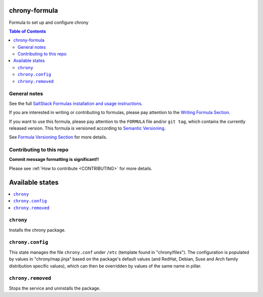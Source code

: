 .. _readme:

chrony-formula
==============

|img_travis| |img_sr|

.. |img_travis| image:: https://travis-ci.com/saltstack-formulas/chrony-formula.svg?branch=master
   :alt: Travis CI Build Status
   :scale: 100%
   :target: https://travis-ci.com/saltstack-formulas/chrony-formula
.. |img_sr| image:: https://img.shields.io/badge/%20%20%F0%9F%93%A6%F0%9F%9A%80-semantic--release-e10079.svg
   :alt: Semantic Release
   :scale: 100%
   :target: https://github.com/semantic-release/semantic-release

Formula to set up and configure chrony

.. contents:: **Table of Contents**

General notes
-------------

See the full `SaltStack Formulas installation and usage instructions
<https://docs.saltstack.com/en/latest/topics/development/conventions/formulas.html>`_.

If you are interested in writing or contributing to formulas, please pay attention to the `Writing Formula Section
<https://docs.saltstack.com/en/latest/topics/development/conventions/formulas.html#writing-formulas>`_.

If you want to use this formula, please pay attention to the ``FORMULA`` file and/or ``git tag``,
which contains the currently released version. This formula is versioned according to `Semantic Versioning <http://semver.org/>`_.

See `Formula Versioning Section <https://docs.saltstack.com/en/latest/topics/development/conventions/formulas.html#versioning>`_ for more details.

Contributing to this repo
-------------------------

**Commit message formatting is significant!!**

Please see :ref:`How to contribute <CONTRIBUTING>` for more details.

Available states
================

.. contents::
    :local:

``chrony``
----------

Installs the chrony package.

``chrony.config``
-----------------
This state manages the file ``chrony.conf`` under ``/etc`` (template found in "chrony/files"). The configuration is populated by values in "chrony/map.jinja" based on the package's default values (and RedHat, Debian, Suse and Arch family distribution specific values), which can then be overridden by values of the same name in pillar.

``chrony.removed``
-----------------
Stops the service and uninstalls the package.
